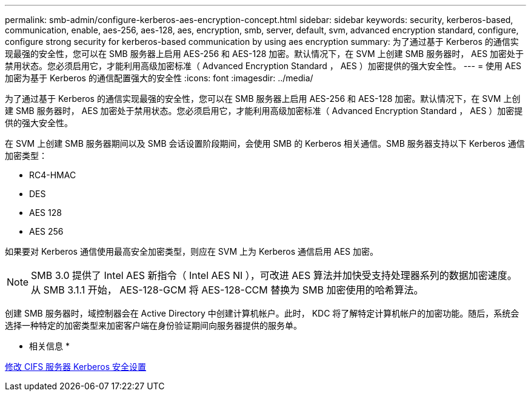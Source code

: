 ---
permalink: smb-admin/configure-kerberos-aes-encryption-concept.html 
sidebar: sidebar 
keywords: security, kerberos-based, communication, enable, aes-256, aes-128, aes, encryption, smb, server, default, svm, advanced encryption standard, configure, configure strong security for kerberos-based communication by using aes encryption 
summary: 为了通过基于 Kerberos 的通信实现最强的安全性，您可以在 SMB 服务器上启用 AES-256 和 AES-128 加密。默认情况下，在 SVM 上创建 SMB 服务器时， AES 加密处于禁用状态。您必须启用它，才能利用高级加密标准（ Advanced Encryption Standard ， AES ）加密提供的强大安全性。 
---
= 使用 AES 加密为基于 Kerberos 的通信配置强大的安全性
:icons: font
:imagesdir: ../media/


[role="lead"]
为了通过基于 Kerberos 的通信实现最强的安全性，您可以在 SMB 服务器上启用 AES-256 和 AES-128 加密。默认情况下，在 SVM 上创建 SMB 服务器时， AES 加密处于禁用状态。您必须启用它，才能利用高级加密标准（ Advanced Encryption Standard ， AES ）加密提供的强大安全性。

在 SVM 上创建 SMB 服务器期间以及 SMB 会话设置阶段期间，会使用 SMB 的 Kerberos 相关通信。SMB 服务器支持以下 Kerberos 通信加密类型：

* RC4-HMAC
* DES
* AES 128
* AES 256


如果要对 Kerberos 通信使用最高安全加密类型，则应在 SVM 上为 Kerberos 通信启用 AES 加密。

[NOTE]
====
SMB 3.0 提供了 Intel AES 新指令（ Intel AES NI ），可改进 AES 算法并加快受支持处理器系列的数据加密速度。从 SMB 3.1.1 开始， AES-128-GCM 将 AES-128-CCM 替换为 SMB 加密使用的哈希算法。

====
创建 SMB 服务器时，域控制器会在 Active Directory 中创建计算机帐户。此时， KDC 将了解特定计算机帐户的加密功能。随后，系统会选择一种特定的加密类型来加密客户端在身份验证期间向服务器提供的服务单。

* 相关信息 *

xref:modify-server-kerberos-security-settings-task.adoc[修改 CIFS 服务器 Kerberos 安全设置]
